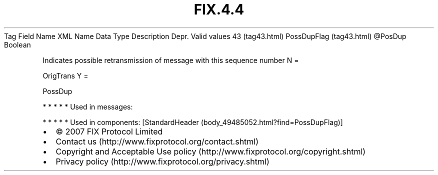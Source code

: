 .TH FIX.4.4 "" "" "Tag #43"
Tag
Field Name
XML Name
Data Type
Description
Depr.
Valid values
43 (tag43.html)
PossDupFlag (tag43.html)
\@PosDup
Boolean
.PP
Indicates possible retransmission of message with this sequence
number
N
=
.PP
OrigTrans
Y
=
.PP
PossDup
.PP
   *   *   *   *   *
Used in messages:
.PP
   *   *   *   *   *
Used in components:
[StandardHeader (body_49485052.html?find=PossDupFlag)]

.PD 0
.P
.PD

.PP
.PP
.IP \[bu] 2
© 2007 FIX Protocol Limited
.IP \[bu] 2
Contact us (http://www.fixprotocol.org/contact.shtml)
.IP \[bu] 2
Copyright and Acceptable Use policy (http://www.fixprotocol.org/copyright.shtml)
.IP \[bu] 2
Privacy policy (http://www.fixprotocol.org/privacy.shtml)
